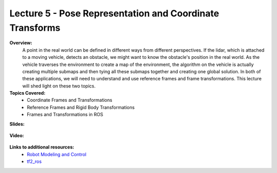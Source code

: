 .. _doc_lecture05:


Lecture 5 - Pose Representation and Coordinate Transforms
============================================================

**Overview:** 
	A point in the real world can be defined in different ways from different perspectives. If the lidar, which is attached to a moving vehicle, detects an obstacle, we might want to know the obstacle's position in the real world. As the vehicle traverses the environment to create a map of the environment, the algorithm on the vehicle is actually creating multiple submaps and then tying all these submaps together and creating one global solution. In both of these applications, we will need to understand and use reference frames and frame transformations. This lecture will shed light on these two topics.

**Topics Covered:**
	-	Coordinate Frames and Transformations
	-	Reference Frames and Rigid Body Transformations
	-	Frames and Transformations in ROS

**Slides:**

	.. raw:: html

		<iframe width="700" height="500" src="https://docs.google.com/presentation/d/e/2PACX-1vQQhIoepwcijdxhWZXgYIIaofFuv4sG5oIu0BwYFP3vgEH-a-Iptkzk6ox29FmoHMMBVyuoRsQbi2qQ/embed?start=false&loop=false&delayms=3000" frameborder="0" width="960" height="569" allowfullscreen="true" mozallowfullscreen="true" webkitallowfullscreen="true"></iframe>

**Video:**

	.. raw:: html

		<iframe width="560" height="315" src="https://www.youtube.com/embed/zkMelEB3-PY" frameborder="0" allow="accelerometer; autoplay; encrypted-media; gyroscope; picture-in-picture" allowfullscreen></iframe>


**Links to additional resources:**
	- `Robot Modeling and Control <https://www.amazon.com/Robot-Modeling-Control-Mark-Spong/dp/0471649902/ref=sr_1_1?keywords=Robot+Modeling+and+Control&link_code=qs&qid=1583440764&sr=8-1>`_
	- `tf2_ros <http://wiki.ros.org/tf2_ros>`_